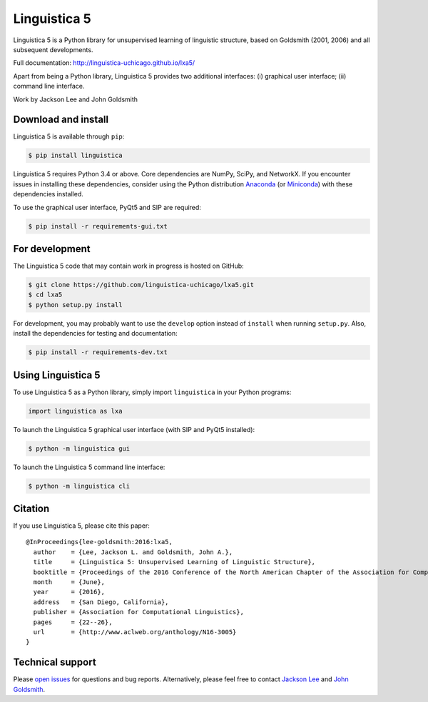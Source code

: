 Linguistica 5
=============

.. image:: https://travis-ci.org/linguistica-uchicago/lxa5.svg?branch=master
   :target: https://travis-ci.org/linguistica-uchicago/lxa5

.. image:: https://coveralls.io/repos/github/linguistica-uchicago/lxa5/badge.svg?branch=master
   :target: https://coveralls.io/github/linguistica-uchicago/lxa5?branch=master

.. image:: https://landscape.io/github/linguistica-uchicago/lxa5/master/landscape.svg?style=flat
   :target: https://landscape.io/github/linguistica-uchicago/lxa5/master
   :alt: Code Health

Linguistica 5 is a Python library for unsupervised learning
of linguistic structure, based on Goldsmith (2001, 2006) and all subsequent
developments.

Full documentation: http://linguistica-uchicago.github.io/lxa5/

Apart from being a Python library, Linguistica 5 provides two additional
interfaces: (i) graphical user interface; (ii) command line interface.

Work by Jackson Lee and John Goldsmith


Download and install
--------------------

Linguistica 5 is available through ``pip``:

.. code-block:: bash

   $ pip install linguistica

Linguistica 5 requires Python 3.4 or above. Core dependencies are NumPy, SciPy, and NetworkX.
If you encounter issues in installing these dependencies,
consider using the Python distribution `Anaconda <https://www.continuum.io/downloads>`_
(or `Miniconda <http://conda.pydata.org/miniconda.html>`_)
with these dependencies installed.

To use the graphical user interface, PyQt5 and SIP are required:

.. code-block:: bash

   $ pip install -r requirements-gui.txt


For development
---------------

The Linguistica 5 code that may contain work in progress is hosted on GitHub:

.. code-block:: bash

    $ git clone https://github.com/linguistica-uchicago/lxa5.git
    $ cd lxa5
    $ python setup.py install

For development, you may probably want to use the ``develop`` option instead of ``install``
when running ``setup.py``. Also, install the dependencies for testing and documentation:

.. code-block:: bash

   $ pip install -r requirements-dev.txt


Using Linguistica 5
-------------------

To use Linguistica 5 as a Python library, simply import ``linguistica``
in your Python programs:

.. code-block:: python

   import linguistica as lxa

To launch the Linguistica 5 graphical user interface
(with SIP and PyQt5 installed):

.. code-block:: bash

   $ python -m linguistica gui

To launch the Linguistica 5 command line interface:

.. code-block:: bash

   $ python -m linguistica cli


Citation
--------

If you use Linguistica 5, please cite this paper::

   @InProceedings{lee-goldsmith:2016:lxa5,
     author    = {Lee, Jackson L. and Goldsmith, John A.},
     title     = {Linguistica 5: Unsupervised Learning of Linguistic Structure},
     booktitle = {Proceedings of the 2016 Conference of the North American Chapter of the Association for Computational Linguistics},
     month     = {June},
     year      = {2016},
     address   = {San Diego, California},
     publisher = {Association for Computational Linguistics},
     pages     = {22--26},
     url       = {http://www.aclweb.org/anthology/N16-3005}
   }


Technical support
-----------------

Please `open issues <https://github.com/linguistica-uchicago/lxa5/issues/new>`_
for questions and bug reports.
Alternatively, please feel free to contact
`Jackson Lee <http://jacksonllee.com/>`_ and
`John Goldsmith <http://people.cs.uchicago.edu/~jagoldsm/>`_.
